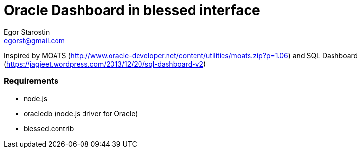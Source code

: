 = Oracle Dashboard in blessed interface
Egor Starostin <egorst@gmail.com>

Inspired by MOATS (http://www.oracle-developer.net/content/utilities/moats.zip?p=1.06) and SQL Dashboard (https://jagjeet.wordpress.com/2013/12/20/sql-dashboard-v2)

=== Requirements

* node.js
* oracledb (node.js driver for Oracle)
* blessed.contrib
